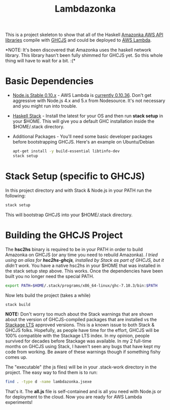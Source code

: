 #+TITLE: Lambdazonka

This is a project skeleton to show that all of the Haskell [[https://github.com/brendanhay/amazonka][Amazonka
AWS API libraries]] compile with [[https://github.com/ghcjs/ghcjs][GHCJS]] and could be deployed to [[https://aws.amazon.com/lambda/][AWS
Lambda]].

*NOTE: It's been discovered that Amazonka uses the haskell network
library. This library hasn't been fully shimmed for GHCJS yet. So this
whole thing will have to wait for a bit. :(*

* Basic Dependencies

  - [[https://nodejs.org/en/blog/release/v0.10.36/][Node.js Stable 0.10.x]] - AWS Lambda is [[http://docs.aws.amazon.com/lambda/latest/dg/current-supported-versions.html][currently 0.10.36]].  Don't
    get aggressive with Node.js 4.x and 5.x from Nodesource.  It's not
    necessary and you might run into trouble.
    
  - [[http://haskellstack.org][Haskell Stack]] - Install the latest for your OS and then run *stack
    setup* in your $HOME. This will give you a default GHC
    installation inside the $HOME/.stack directory.

  - Additional Packages - You'll need some basic developer packages
    before bootstrapping GHCJS.  Here's an example on Ubuntu/Debian
    #+begin_src sh
      apt-get install -y build-essential libtinfo-dev
      stack setup
    #+end_src

* Stack Setup (specific to GHCJS)

  In this project directory and with Stack & Node.js in your PATH
  run the following:
  #+begin_src sh
    stack setup
  #+end_src

  This will bootstrap GHCJS into your $HOME/.stack directory.

* Building the GHCJS Project

  The *hsc2hs* binary is required to be in your PATH in order to
  build Amazonka on GHCJS (or any time you need to rebuild Amazonka).
  /I tried using an alias for *hsc2hs-ghcjs*, installed by Stack as
  part of GHCJS, but it didn't work./ You have a native hsc2hs in your
  $HOME that was installed in the stack setup step above.  This works.
  Once the dependencies have been built you no longer need the special
  PATH.
  #+begin_src sh
    export PATH=$HOME/.stack/programs/x86_64-linux/ghc-7.10.3/bin:$PATH
  #+end_src

  Now lets build the project (takes a while)
  #+begin_src sh
    stack build
  #+end_src
  *NOTE:* Don't worry too much about the Stack warnings that are shown
  about the version of GHCJS-compiled packages that are installed vs
  the [[https://www.stackage.org/lts][Stackage LTS]] approved versions. This is a known issue to both
  Stack & GHCJS folks. Hopefully, as people have time for the effort,
  GHCJS will be 100% compatible with the Stackage LTS index.  In my
  opinion, people survived for decades before Stackage was
  available. In my 2 full-time months on GHCJS using Stack, I haven't
  seen any bugs that have kept my code from working. Be aware of these
  warnings though if something fishy comes up.

  The "executable" (the js files) will be in your .stack-work
  directory in the project.  The easy way to find them is to run:
  #+begin_src sh
    find . -type d -name lambdazonka.jsexe
  #+end_src

  That's it.  The *all.js* file is self-contained and is all you need
  with Node.js or for deployment to the cloud.  Now you are ready for
  AWS Lambda experiments!
